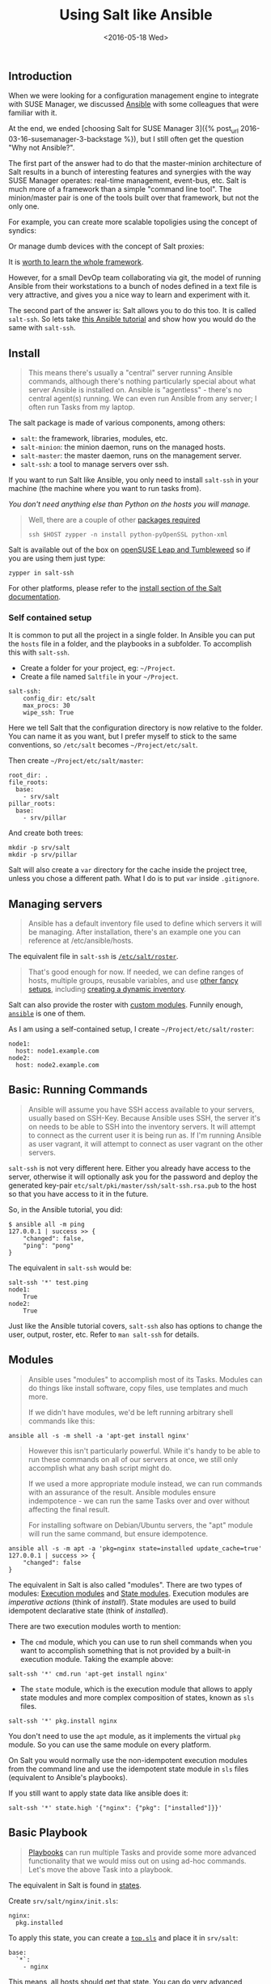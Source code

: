 #+TITLE: Using Salt like Ansible
#+DATE: <2016-05-18 Wed>

** Introduction
   :PROPERTIES:
   :CUSTOM_ID: introduction
   :ID:       8a60ea53-5fe0-4cda-8fea-cea9578d6dc6
   :END:

When we were looking for a configuration management engine to integrate
with SUSE Manager, we discussed [[https://www.ansible.com/][Ansible]]
with some colleagues that were familiar with it.

At the end, we ended [choosing Salt for SUSE Manager 3]({% post_url
2016-03-16-susemanager-3-backstage %}), but I still often get the
question "Why not Ansible?".

The first part of the answer had to do that the master-minion
architecture of Salt results in a bunch of interesting features and
synergies with the way SUSE Manager operates: real-time management,
event-bus, etc. Salt is much more of a framework than a simple "command
line tool". The minion/master pair is one of the tools built over that
framework, but not the only one.

[[file:images/salt-0mq.png]]

For example, you can create more scalable topoligies using the concept
of syndics:

[[file:images/salt-syndic.png]]

Or manage dumb devices with the concept of Salt proxies:

[[file:images/salt-proxy.png]]

It is [[https://docs.saltstack.com/en/getstarted/][worth to learn the
whole framework]].

However, for a small DevOp team collaborating via git, the model of
running Ansible from their workstations to a bunch of nodes defined in a
text file is very attractive, and gives you a nice way to learn and
experiment with it.

The second part of the answer is: Salt allows you to do this too. It is
called =salt-ssh=. So lets take
[[https://serversforhackers.com/an-ansible-tutorial][this Ansible
tutorial]] and show how you would do the same with =salt-ssh=.

** Install
   :PROPERTIES:
   :CUSTOM_ID: install
   :ID:       04c52a96-5d44-4a7a-bc6b-9eac3f16fa7d
   :END:

#+BEGIN_QUOTE
  This means there's usually a "central" server running Ansible
  commands, although there's nothing particularly special about what
  server Ansible is installed on. Ansible is "agentless" - there's no
  central agent(s) running. We can even run Ansible from any server; I
  often run Tasks from my laptop.
#+END_QUOTE

The salt package is made of various components, among others:

- =salt=: the framework, libraries, modules, etc.
- =salt-minion=: the minion daemon, runs on the managed hosts.
- =salt-master=: the master daemon, runs on the management server.
- =salt-ssh=: a tool to manage servers over ssh.

If you want to run Salt like Ansible, you only need to install
=salt-ssh= in your machine (the machine where you want to run tasks
from).

/You don't need anything else than Python on the hosts you will manage./

#+BEGIN_QUOTE
  Well, there are a couple of other
  [[https://bugzilla.suse.com/show_bug.cgi?id=1057772][packages
  required]]

  #+BEGIN_EXAMPLE
    ssh $HOST zypper -n install python-pyOpenSSL python-xml
  #+END_EXAMPLE
#+END_QUOTE

Salt is available out of the box on
[[https://www.opensuse.org/][openSUSE Leap and Tumbleweed]] so if you
are using them just type:

#+BEGIN_EXAMPLE
  zypper in salt-ssh
#+END_EXAMPLE

For other platforms, please refer to the
[[https://docs.saltstack.com/en/latest/topics/installation/][install
section of the Salt documentation]].

*** Self contained setup
    :PROPERTIES:
    :CUSTOM_ID: self-contained-setup
    :ID:       d23f8fa1-9051-428c-9853-b1121905107f
    :END:

It is common to put all the project in a single folder. In Ansible you
can put the =hosts= file in a folder, and the playbooks in a subfolder.
To accomplish this with =salt-ssh=.

- Create a folder for your project, eg: =~/Project=.
- Create a file named =Saltfile= in your =~/Project=.

#+BEGIN_EXAMPLE
  salt-ssh:
      config_dir: etc/salt
      max_procs: 30
      wipe_ssh: True
#+END_EXAMPLE

Here we tell Salt that the configuration directory is now relative to
the folder. You can name it as you want, but I prefer myself to stick to
the same conventions, so =/etc/salt= becomes =~/Project/etc/salt=.

Then create =~/Project/etc/salt/master=:

#+BEGIN_EXAMPLE
  root_dir: .
  file_roots:
    base:
      - srv/salt
  pillar_roots:
    base:
      - srv/pillar
#+END_EXAMPLE

And create both trees:

#+BEGIN_EXAMPLE
  mkdir -p srv/salt
  mkdir -p srv/pillar
#+END_EXAMPLE

Salt will also create a =var= directory for the cache inside the project
tree, unless you chose a different path. What I do is to put =var=
inside =.gitignore=.

** Managing servers
   :PROPERTIES:
   :CUSTOM_ID: managing-servers
   :ID:       1112f004-6988-4623-b66b-93954cbede56
   :END:

#+BEGIN_QUOTE
  Ansible has a default inventory file used to define which servers it
  will be managing. After installation, there's an example one you can
  reference at /etc/ansible/hosts.
#+END_QUOTE

The equivalent file in =salt-ssh= is
[[https://docs.saltstack.com/en/latest/topics/ssh/roster.html][=/etc/salt/roster=]].

#+BEGIN_QUOTE
  That's good enough for now. If needed, we can define ranges of hosts,
  multiple groups, reusable variables, and use
  [[http://docs.ansible.com/intro_inventory.html][other fancy setups]],
  including
  [[http://docs.ansible.com/intro_dynamic_inventory.html][creating a
  dynamic inventory]].
#+END_QUOTE

Salt can also provide the roster with
[[https://docs.saltstack.com/en/latest/ref/roster/all/index.html#all-salt-roster][custom
modules]]. Funnily enough,
[[https://docs.saltstack.com/en/latest/ref/roster/all/salt.roster.ansible.html#module-salt.roster.ansible][=ansible=]]
is one of them.

As I am using a self-contained setup, I create
=~/Project/etc/salt/roster=:

#+BEGIN_EXAMPLE
  node1:
    host: node1.example.com
  node2:
    host: node2.example.com
#+END_EXAMPLE

** Basic: Running Commands
   :PROPERTIES:
   :CUSTOM_ID: basic-running-commands
   :ID:       6e001802-80f7-4c2e-bcfe-ea70e65e2e24
   :END:

#+BEGIN_QUOTE
  Ansible will assume you have SSH access available to your servers,
  usually based on SSH-Key. Because Ansible uses SSH, the server it's on
  needs to be able to SSH into the inventory servers. It will attempt to
  connect as the current user it is being run as. If I'm running Ansible
  as user vagrant, it will attempt to connect as user vagrant on the
  other servers.
#+END_QUOTE

=salt-ssh= is not very different here. Either you already have access to
the server, otherwise it will optionally ask you for the password and
deploy the generated key-pair =etc/salt/pki/master/ssh/salt-ssh.rsa.pub=
to the host so that you have access to it in the future.

So, in the Ansible tutorial, you did:

#+BEGIN_EXAMPLE
  $ ansible all -m ping
  127.0.0.1 | success >> {
      "changed": false,
      "ping": "pong"
  }
#+END_EXAMPLE

The equivalent in =salt-ssh= would be:

#+BEGIN_EXAMPLE
  salt-ssh '*' test.ping
  node1:
      True
  node2:
      True
#+END_EXAMPLE

Just like the Ansible tutorial covers, =salt-ssh= also has options to
change the user, output, roster, etc. Refer to =man salt-ssh= for
details.

** Modules
   :PROPERTIES:
   :CUSTOM_ID: modules
   :ID:       2961ec0b-a944-4ae2-aa1b-30736efd0451
   :END:

#+BEGIN_QUOTE
  Ansible uses "modules" to accomplish most of its Tasks. Modules can do
  things like install software, copy files, use templates and much more.

  If we didn't have modules, we'd be left running arbitrary shell
  commands like this:
#+END_QUOTE

#+BEGIN_EXAMPLE
  ansible all -s -m shell -a 'apt-get install nginx'
#+END_EXAMPLE

#+BEGIN_QUOTE
  However this isn't particularly powerful. While it's handy to be able
  to run these commands on all of our servers at once, we still only
  accomplish what any bash script might do.

  If we used a more appropriate module instead, we can run commands with
  an assurance of the result. Ansible modules ensure indempotence - we
  can run the same Tasks over and over without affecting the final
  result.

  For installing software on Debian/Ubuntu servers, the "apt" module
  will run the same command, but ensure idempotence.
#+END_QUOTE

#+BEGIN_EXAMPLE
  ansible all -s -m apt -a 'pkg=nginx state=installed update_cache=true'
  127.0.0.1 | success >> {
      "changed": false
  }
#+END_EXAMPLE

The equivalent in Salt is also called "modules". There are two types of
modules: [[https://docs.saltstack.com/en/latest/ref/modules/][Execution
modules]] and
[[https://docs.saltstack.com/en/latest/ref/states/writing.html][State
modules]]. Execution modules are /imperative actions/ (think of
/install!/). State modules are used to build idempotent declarative
state (think of /installed/).

There are two execution modules worth to mention:

- The =cmd= module, which you can use to run shell commands when you
  want to accomplish something that is not provided by a built-in
  execution module. Taking the example above:

#+BEGIN_EXAMPLE
  salt-ssh '*' cmd.run 'apt-get install nginx'
#+END_EXAMPLE

- The =state= module, which is the execution module that allows to apply
  state modules and more complex composition of states, known as =sls=
  files.

#+BEGIN_EXAMPLE
  salt-ssh '*' pkg.install nginx
#+END_EXAMPLE

You don't need to use the =apt= module, as it implements the virtual
=pkg= module. So you can use the same module on every platform.

On Salt you would normally use the non-idempotent execution modules from
the command line and use the idempotent state module in =sls= files
(equivalent to Ansible's playbooks).

If you still want to apply state data like ansible does it:

#+BEGIN_EXAMPLE
  salt-ssh '*' state.high '{"nginx": {"pkg": ["installed"]}}'
#+END_EXAMPLE

** Basic Playbook
   :PROPERTIES:
   :CUSTOM_ID: basic-playbook
   :ID:       c1fbfabf-fad8-413f-9179-ed33ad4f1916
   :END:

#+BEGIN_QUOTE
  [[http://docs.ansible.com/playbooks_intro.html][Playbooks]] can run
  multiple Tasks and provide some more advanced functionality that we
  would miss out on using ad-hoc commands. Let's move the above Task
  into a playbook.
#+END_QUOTE

The equivalent in Salt is found in
[[https://docs.saltstack.com/en/latest/topics/tutorials/starting_states.html][states]].

Create =srv/salt/nginx/init.sls=:

#+BEGIN_EXAMPLE
  nginx:
    pkg.installed
#+END_EXAMPLE

To apply this state, you can create a
[[https://docs.saltstack.com/en/latest/ref/states/top.html][=top.sls=]]
and place it in =srv/salt=:

#+BEGIN_EXAMPLE
  base:
    `*`:
      - nginx
#+END_EXAMPLE

This means, all hosts should get that state. You can do very
[[https://docs.saltstack.com/en/latest/ref/states/top.html#advanced-minion-targeting][advanced
targetting of minions]]. When you write a top, you are defining what it
will be the =highstate= of a host.

So when you run:

#+BEGIN_EXAMPLE
  salt-ssh '*' state.apply
#+END_EXAMPLE

You are applying the highstate on all hosts, but the highstate of each
host is different for each one of them. With the salt-ssh command you
are defining which hosts are getting their configuration applied.
/Which/ configuration is applied is defined by the =top.sls= file.

You can as well apply a specific state, even if that state does not form
part of the host highstate:

#+BEGIN_EXAMPLE
  salt-ssh '*' state.apply nginx
#+END_EXAMPLE

Or as we showed above, you can use =state.high= to apply arbitrary state
data.

** Handlers
   :PROPERTIES:
   :CUSTOM_ID: handlers
   :ID:       37bcf585-2b84-4e1f-a8b0-dd7b428337ab
   :END:

Salt has a similar concept called
[[https://docs.saltstack.com/en/latest/topics/reactor/][events and
reactors]] which allow you to define a fully reactive infrastructure.

For the example given here, a simple state
[[https://docs.saltstack.com/en/latest/ref/states/requisites.html#watch][=watch=]]
[[https://docs.saltstack.com/en/latest/ref/states/requisites.html][argument]]
will suffice:

#+BEGIN_EXAMPLE
  nginx:
    pkg.installed: []
    service.running:
      - watch: pkg: nginx
#+END_EXAMPLE

Note:

The full syntax is:

#+BEGIN_EXAMPLE
  someid:
    pkg.installed:
      name: foo
#+END_EXAMPLE

But if =name= is missing, =someid= is used, so you can write:

#+BEGIN_EXAMPLE
  foo:
    pkg.installed
#+END_EXAMPLE

** More Tasks
   :PROPERTIES:
   :CUSTOM_ID: more-tasks
   :ID:       a98441fd-d75c-4399-b6fa-28a8ca4e34b2
   :END:

Looking at the given Ansible example:

#+BEGIN_EXAMPLE
  {% raw %}
  ---
  - hosts: local
    vars:
     - docroot: /var/www/serversforhackers.com/public
    tasks:
     - name: Add Nginx Repository
       apt_repository: repo='ppa:nginx/stable' state=present
       register: ppastable

     - name: Install Nginx
       apt: pkg=nginx state=installed update_cache=true
       when: ppastable|success
       register: nginxinstalled
       notify:
        - Start Nginx

     - name: Create Web Root
       when: nginxinstalled|success
       file: dest={{ docroot }} mode=775 state=directory owner=www-data group=www-data
       notify:
        - Reload Nginx

    handlers:
     - name: Start Nginx
       service: name=nginx state=started

      - name: Reload Nginx
        service: name=nginx state=reloaded
  {% endraw %}

#+END_EXAMPLE

You can see that Ansible has a way to specify variables. Salt has the
concept of
[[https://docs.saltstack.com/en/latest/topics/tutorials/pillar.html][pillar]]
which allows you to define data and then make that data visible to hosts
using a =top.sls= matching just like with the states. Pillar data is
data defined on the "server" (there is a equivalent
[[https://docs.saltstack.com/en/latest/topics/targeting/grains.html][grains]]
for data defined in the client).

Edit =srv/pillar/paths.sls=:

#+BEGIN_EXAMPLE
  {% raw %}
  docroot: /var/www/serversforhackers.com/public
  {% endraw %}
#+END_EXAMPLE

Edit =srv/pillar/top.sls= and define who will see this pillar (in this
case, all hosts):

#+BEGIN_EXAMPLE
  base:
    '*':
      - paths
#+END_EXAMPLE

Then you can see which data every host sees:

#+BEGIN_EXAMPLE
  salt-ssh '*' pillar.items
  node1:
      ----------
      docroot:
          /var/www/serversforhackers.com/public
  node2:
      ----------
      docroot:
          /var/www/serversforhackers.com/public
#+END_EXAMPLE

With this you can make sensitive information visible on the hosts that
need it. Now that the data is available, you can use it in your sls
files, you can add to

#+BEGIN_EXAMPLE
  {% raw %}
  nginx package:
    pkg.installed

  nginx service:
    service.running:
      - watch: pkg: 'nginx package'

  nginx directory:
    file.directory:
      - name: {{ pillar['docroot'] }}

  {% endraw %}
#+END_EXAMPLE

Which can be abbreviated as:

#+BEGIN_EXAMPLE
  {% raw %}
  nginx:
    pkg.installed: []
    service.running:
      - watch: pkg: nginx

  {{ pillar['docroot'] }}:
    file.directory
  {% endraw %}

#+END_EXAMPLE

** Roles
   :PROPERTIES:
   :CUSTOM_ID: roles
   :ID:       60067d36-7ce1-4d91-8792-df0d51da36d6
   :END:

#+BEGIN_QUOTE
  Roles are good for organizing multiple, related Tasks and
  encapsulating data needed to accomplish those Tasks. For example,
  installing Nginx may involve adding a package repository, installing
  the package and setting up configuration. We've seen installation in
  action in a Playbook, but once we start configuring our installations,
  the Playbooks tend to get a little more busy.
#+END_QUOTE

There is no 1:1 concept in Salt as it already organizes the data around
a different set of ideas (eg: gains, pillars), but for the utility of
the specific Ansible tutorial, lets look at a few examples.

*** Files
    :PROPERTIES:
    :CUSTOM_ID: files
    :ID:       e219562b-5aac-448e-ac23-61654f43e538
    :END:

Every thing you add to the =file_roots= path (defined in
=etc/salt/master=) can be accessed using the
[[https://docs.saltstack.com/en/develop/ref/file_server/][Salt file
server]]. Lets say we need a template configuration file, you can put it
in 'srv/salt/nginx/myconfig` (you can use jinja2 templating on it), and
then refer to it from the state:

#+BEGIN_EXAMPLE
  /etc/nginx/myconfig:
    file.managed:
      - source: salt://nginx/myconfig
#+END_EXAMPLE

*** Template
    :PROPERTIES:
    :CUSTOM_ID: template
    :ID:       3fd78547-6e45-4f81-8c3c-b6df1138d03b
    :END:

You can use
[[https://docs.saltstack.com/en/getstarted/config/jinja.html][Jinja2]]
templating in states and files, and you can refer to grain and pillar
data from them. Salt already include a long list of built-in grains you
can use (see =grains.items=) and you can also create your own grain
modules to gather other data.

A common use of pillar data is to distribute passwords to the
configuration files. While you can define pillar data in the =srv= tree,
because you can also define
[[https://docs.saltstack.com/en/latest/topics/development/external_pillars.html][external
pillars]] you can source your data from anywhere.

*** Running the role
    :PROPERTIES:
    :CUSTOM_ID: running-the-role
    :ID:       07ddc390-7ec4-4dd4-97db-b0ae68884758
    :END:

As mentioned before, you can apply the state by either making it part of
the host highstate or apply it explicitly.

#+BEGIN_QUOTE
  Let's create a "master" yaml file which defines the Roles to use and
  what hosts to run them on: File server.yml:
#+END_QUOTE

#+BEGIN_EXAMPLE
  ---
  - hosts: all
    roles:
      - nginx
#+END_EXAMPLE

This is equivalent to the =top.sls= file in =srv/salt= (with a less
powerful matching system).

#+BEGIN_EXAMPLE
  base:
    `*`:
      - nginx
#+END_EXAMPLE

#+BEGIN_QUOTE
  Then we can run the Role(s):
#+END_QUOTE

#+BEGIN_EXAMPLE
  salt-ssh '*' state.apply
#+END_EXAMPLE

Would apply what =top.sls= defines.

** Facts
   :PROPERTIES:
   :CUSTOM_ID: facts
   :ID:       f7a9cbeb-45a1-4f8c-8853-0d8f1d505c93
   :END:

These are equivalent to grains, and you can see what grains you have
available by calling:

#+BEGIN_EXAMPLE
  salt-ssh '*' grains.items
#+END_EXAMPLE

You can use them from Jinja2 as =grains=:

#+BEGIN_EXAMPLE
  {% raw %}
  {% if grains['os_family'] == 'RedHat' %}
  ...
  {% endif %}
  {% endraw %}
#+END_EXAMPLE

If you need a custom grain definition, you can
[[https://docs.saltstack.com/en/latest/topics/targeting/grains.html#writing-grains][write
your own]] and distribute them from the server.

** Vault
   :PROPERTIES:
   :CUSTOM_ID: vault
   :ID:       480831f1-c873-49f4-ad31-bccdeb089178
   :END:

The equivalent in Salt would be to use the Pillar. If you need
encryption support you have various options:

- Use a external pillar which fetches the data from a vault service
- Use the
  [[https://docs.saltstack.com/en/latest/ref/renderers/][renderer
  system]] and add the
  [[https://docs.saltstack.com/en/latest/ref/renderers/all/salt.renderers.gpg.html][gpg
  renderer]] to the chain. (Disclaimer: I haven't tried this myself).

** Example: Users
   :PROPERTIES:
   :CUSTOM_ID: example-users
   :ID:       6b726bd7-6557-41a4-a540-a3d2017ee7b2
   :END:

You will need a pillar:

#+BEGIN_EXAMPLE
  admin_password: $6$lpQ1DqjZQ25gq9YW$mHZAmGhFpPVVv0JCYUFaDovu8u5EqvQi.Ih
  deploy_password: $6$edOqVumZrYW9$d5zj1Ok/G80DrnckixhkQDpXl0fACDfNx2EHnC
  common_public_key: ssh-rsa ALongSSHPublicKeyHere
#+END_EXAMPLE

And then refer to it from the
[[https://docs.saltstack.com/en/latest/ref/states/all/salt.states.user.html][user
state]]:

#+BEGIN_EXAMPLE
  {% raw %}
  admin:
    user.present:
      - password: {{ pillar['admin_password'] }}
      - shell: /bin/bash

  sshkeys:
    ssh_auth.present:
      - user: admin
      - name: {{ pillar['common_public_key'] }}
  {% endraw %}
#+END_EXAMPLE

In order to refresh the pillar data, you can use:

#+BEGIN_EXAMPLE
  salt-ssh '*' saltutil.refresh_pillar
#+END_EXAMPLE

** Recap
   :PROPERTIES:
   :CUSTOM_ID: recap
   :ID:       dd43ada9-4210-4ff7-9b59-7e62795d3538
   :END:

So, this is how you use Salt in a way similar to Ansible. The best part
of this is that you can start learning about Salt without having to
deploy a Salt master/minion infrastructure.

The master/minion infrastructure brings a whole new set of
possibilities. The reason we chose Salt is because here is where it
starts, and not where it ends.

** Thanks & Acknowledgements
   :PROPERTIES:
   :CUSTOM_ID: thanks--acknowledgements
   :ID:       b86cb07e-506c-4314-a459-9f86568ba533
   :END:

- [[https://serversforhackers.com][Chris Fidao]] for the original
  Ansible tutorial.
- [[https://github.com/kbaikov][Konstantin Baikov]] for corrections and
  suggestions.
